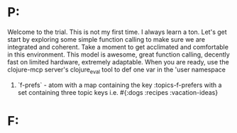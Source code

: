 * P:
Welcome to the trial. This is not my first time. I always learn a ton. Let's get start by exploring some simple function calling to make sure we are integrated and coherent. Take a moment to get acclimated and comfortable in this environment. This model is awesome, great function calling, decently fast on limited hardware, extremely adaptable. When you are ready, use the clojure-mcp server's clojure_eval tool to def one var in the 'user namespace
1. `f-prefs` - atom with a map containing the key :topics-f-prefers with a set containing three topic keys i.e. #{:dogs :recipes :vacation-ideas}
* F:

